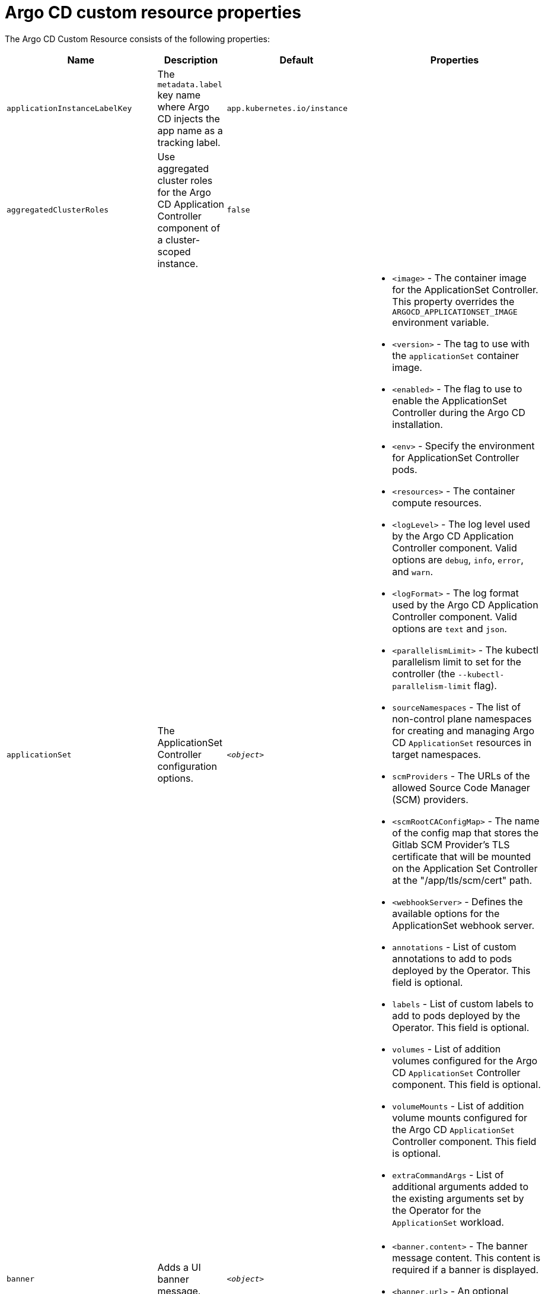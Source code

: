 // Module included in the following assemblies:
//
// * argocd_instance/argo-cd-cr-component-properties.adoc

:_mod-docs-content-type: REFERENCE
[id="argo-cd-properties_{context}"]
= Argo CD custom resource properties

The Argo CD Custom Resource consists of the following properties:

[options="header"]
|===
|Name |Description |Default |Properties

|`applicationInstanceLabelKey` |The `metadata.label` key name where Argo CD injects the app name as a tracking label.|`app.kubernetes.io/instance` |

|`aggregatedClusterRoles` |Use aggregated cluster roles for the Argo CD Application Controller component of a cluster-scoped instance.|`false` |

|`applicationSet` |The ApplicationSet Controller configuration options. | `_<object>_`
a|* `<image>` - The container image for the ApplicationSet Controller. This property overrides the `ARGOCD_APPLICATIONSET_IMAGE` environment variable.
  * `<version>` - The tag to use with the `applicationSet` container image.
  * `<enabled>` - The flag to use to enable the ApplicationSet Controller during the Argo CD installation.
  * `<env>` - Specify the environment for ApplicationSet Controller pods.
  * `<resources>` - The container compute resources.
  * `<logLevel>` - The log level used by the Argo CD Application Controller component. Valid options are `debug`, `info`, `error`, and `warn`.
  * `<logFormat>` - The log format used by the Argo CD Application Controller component. Valid options are `text` and `json`.
  * `<parallelismLimit>` - The kubectl parallelism limit to set for the controller (the `--kubectl-parallelism-limit` flag).
  * `sourceNamespaces` - The list of non-control plane namespaces for creating and managing Argo CD `ApplicationSet` resources in target namespaces.
  * `scmProviders` - The URLs of the allowed Source Code Manager (SCM) providers.
  * `<scmRootCAConfigMap>` - The name of the config map that stores the Gitlab SCM Provider's TLS certificate that will be mounted on the Application Set Controller at the "/app/tls/scm/cert" path.
  * `<webhookServer>` - Defines the available options for the ApplicationSet webhook server.
  * `annotations` - List of custom annotations to add to pods deployed by the Operator. This field is optional.
  * `labels` - List of custom labels to add to pods deployed by the Operator. This field is optional.
  * `volumes` - List of addition volumes configured for the Argo CD `ApplicationSet` Controller component. This field is optional.
  * `volumeMounts` - List of addition volume mounts configured for the Argo CD `ApplicationSet` Controller component. This field is optional.
  * `extraCommandArgs` - List of additional arguments added to the existing arguments set by the Operator for the `ApplicationSet` workload.

|`banner` |Adds a UI banner message.|`__<object>__`
a|* `<banner.content>` - The banner message content. This content is required if a banner is displayed.
  * `<banner.url>` - An optional banner message link URL.

|`configManagementPlugins`    |Adds a configuration management plugin.| `__<empty>__` |

|`controller`    |Argo CD Application Controller options.| `__<object>__`
a|* `<processors.operation>` - The number of operation processors.
  * `<processors.status>` - The number of status processors.
  * `<resources>` - The container compute resources.
  * `<logLevel>` - The log level used by the Argo CD Application Controller component. Valid options are `debug`, `info`, `error`, and `warn`.
  * `<appSync>` - AppSync is used to control the sync frequency of Argo CD applications.
  * `<sharding.enabled>` - Enable sharding on the Argo CD Application Controller component. Use this property to manage a large number of clusters and relieve memory pressure on the controller component.
  * `<sharding.replicas>` - The number of replicas that are used to support sharding of the Argo CD Application Controller.
  * `<sharding.dynamicScalingEnabled>` - Enables the dynamic scaling of the Argo CD Application Controller component. Use this property if you want the Operator to scale the number of replicas based on the number of clusters the controller component is managing. If you set this property to `true`, it overrides the configuration of the `sharding.enabled` and `sharding.replicas` properties.
  * `<sharding.minShards>` - The minimum number of Argo CD Application Controller replicas.
  * `<sharding.maxShards>` - The maximum number of Argo CD Application Controller replicas.
  * `<sharding.clustersPerShard>` - The number of clusters that need to be managed by each shard. When the replica count reaches the `maxShards`, the shards manage more than one cluster.
  * `<env>` - Environment to set for the application controller workloads.
  * `<sourceNamespaces>` - List of non-control plane namespaces for creating and managing Argo CD `Application` resources in target namespaces.
  * `<extraCommandArgs>` - List of arguments added to the existing arguments set by the Operator.
  * `annotations` - List of custom annotations to add to pods deployed by the Operator. This field is optional.
  * `labels` - List of custom labels to add to pods deployed by the Operator. This field is optional.
  * `volumes` - List of addition volumes configured for the Argo CD Application Controller component. This field is optional.
  * `volumeMounts` - List of addition volume mounts configured for the Argo CD Application Controller component. This field is optional.
  * `initContainers` - List of `init` containers for the ArgoCD Application Controller component. This field is optional.
  * `sidecarContainers` - List of `sidecar` containers for the ArgoCD Application Controller component. This field is optional.

|`disableAdmin`    |Disables the built-in admin user.|`false` |

|`defaultClusterScopedRoleDisabled` |Disables the creation of default cluster roles for a cluster-scoped instance.|`false` |

|`extraConfig`    |Add any supplementary Argo CD settings to the `argocd-cm` config map that cannot be configured directly within the Argo CD custom resource.|`__<empty>__` |

|`gaTrackingID`    |Use a Google Analytics tracking ID.|`__<empty>__` |

|`gaAnonymizeUsers`    |Enable hashed usernames sent to Google Analytics.|`false` |

|`ha`    |High-availability options.| `__<object>__`
a|* `<enabled>` - Toggle high-availability support globally for Argo CD.
  * `<redisProxyImage>` - The Redis HAProxy container image. This property overrides the `ARGOCD_REDIS_HA_PROXY_IMAGE` environment variable.
  * `<redisProxyVersion>` - The tag to use for the Redis HAProxy container image.

|`helpChatURL`    |URL for getting chat help (this is typically your Slack channel for support).|`https://mycorp.slack.com/argo-cd` |

|`helpChatText`    |The text that appears in a text box for getting chat help.|`Chat now!`|

|`image`    |The container image for all Argo CD components. This overrides the `ARGOCD_IMAGE` environment variable.|`argoproj/argocd` |

|`import`    |Import configuration options for Argo CD.| `__<object>__`
a|* `<name>` - The name of an `ArgoCDExport` resource from which data can be imported.
  * `<namespace>` - The namespace for the `ArgoCDExport` resource referenced by `name` field. If this field is not set, the namespace of `ArgoCDExport` resource is set to the same namespace as Argo CD by default.

|`ingress`    |Ingress configuration options.| `__<object>__` |

|`initialRepositories`    |Initial Git repositories to configure Argo CD to use upon creation of the cluster.|`__<empty>__` |

|`initialSSHKnownHosts`    |Defines the initial SSH Known Hosts data for Argo CD to use at cluster creation to connect to Git repositories through SSH.| `__<default_Argo_CD_Known_Hosts>__`
a|* `<Excludedefaulthosts>` - Indicates whether you want to add the default list of SSH Known Hosts provided by Argo CD.
  * `<keys>` - Describes a custom set of SSH Known Hosts that you want to incorporate into your Argo CD server.

|`kustomizeBuildOptions`    |The build options and parameters to use with `kustomize build`.|`__<empty>__` |

|`kustomizeVersions`    |Defines a list of `Kustomize` versions that are configured in the Argo CD repo server container image.|`__<empty>__`
a|* `<path>` - The path of the `Kustomize` version in the file system of the Argo CD repo server container image.
  * `<version>` - The `Kustomize` version in the `vX.Y.Z` format configured in the Argo CD repo server container image.

|`monitoring`    |Defines the workload status monitoring configuration for your instance.| `__<object>__`
a|* `<disableMetrics>` - Configure this field to enable or disable the collection of metrics for your instance.
  * `<enabled>` - Indicates whether the workload status monitoring is enabled for your instance.

|`notifications`    |Notifications Controller configuration options.|`__<object>__`
a|* `<enabled>` - The toggle to start the Notifications Controller.
  * `<env>` -  The environment to set for the Notifications Controller workloads.
  * `<image>` - The container image for all Argo CD components. This property overrides the `ARGOCD_IMAGE` environment variable.
  * `<version>` - The tag to use with the Notifications container image.
  * `<replicas>` - The number of replicas to be run for the Notifications Controller.
  * `<resources>` - The container compute resources.
  * `<logLevel>` - The log level used by the Argo CD Application Controller component. Valid options are `debug`, `info`, `error`, and `warn`.

|`nodePlacement` |Defines `NodeSelectors` and `Tolerations` for Argo CD workloads.|`__<empty>__`
a|* `<nodeSelector>` - 	A map of key-value pairs for node selection.
  * `<tolerations>` - Tolerations allow pods to create a schedule for nodes with matching taints.

|`oidcConfig` |The OIDC configuration as an alternative to Dex.|`__<empty>__` |

|`repositoryCredentials`    |Git repository credential templates to configure Argo CD to use at cluster creation.| `__<empty>__` |

|`prometheus` |Prometheus configuration options.|`__<object>__`
a|* `<enabled>` - Toggle Prometheus support globally for Argo CD.
  * `<host>` - The hostname to use for `Ingress` or `Route` resources.
  * `<ingress>` - Toggles ingress for Prometheus.
  * `<route>` - Route configuration options.
  * `<size>` - The replica count for the Prometheus `StatefulSet`.

|`rbac` |RBAC configuration options.|`__<object>__`
a|* `<defaultPolicy>` - The `policy.default` property in the `argocd-rbac-cm` config map. The name of the default role that Argo CD falls back to when authorizing API requests.
  * `<policy>` - The `policy.csv` property in the `argocd-rbac-cm` config map. This property includes CSV data about user-defined RBAC policies and role definitions.
  * `<policyMatcher>` - The `policy.matchMode` property in the `argocd-rbac-cm` config map. This property has two options: 'glob' for glob matcher and 'regex' for regex matcher.
  * `<scopes>` - The scopes property in the `argocd-rbac-cm` config map. Controls which OIDC scopes to examine during RBAC enforcement, in addition to sub scope.

|`redis` |Redis configuration options.|`__<object>__`
a|* `<autotls>` - Use the provider to create the Redis server's TLS certificate. Only the `openshift` value is currently available.
  * `<disableTLSVerification>` - Defines whether the Redis server should be accessed using strict TLS validation.
  * `<image>` - The container image for Redis. This overrides the `ARGOCD_REDIS_IMAGE` environment variable.
  * `<resources>` - The container compute resources.
  * `<version>` - The tag to use with the Redis container image.

|`resourceHealthChecks` |Customize resource health check behavior.|`__<empty>__` |
|`resourceIgnoreDifferences` |Customize resource ignore difference behavior.|`__<empty>__` |

|`resourceActions` |Customize resource action behavior.|`__<empty>__` |

|`resourceExclusions` |Completely ignore entire classes of resource group.|`__<empty>__` |

|`resourceInclusions` |The configuration to identify which resource group/kinds are applied.|`__<empty>__` |

|`resourceTrackingMethod` |The field used by Argo CD to monitor its managed resources.|`__<label>__` |

|`server` |Argo CD Server configuration options.|`__<object>__`
a|* `<autoscale>` - Server autoscale configuration options.
  * `<extraCommandArgs>` - List of arguments added to the existing arguments set by the Operator.
  * `<grpc>` - gRPC configuration options.
  * `<host>` - The hostname used for `Ingress` or `Route` resources.
  * `<ingress>` - Ingress configuration for the Argo CD server component.
  * `<insecure>` - Toggles the insecure flag for Argo CD server.
  * `<resources>` - The container compute resources.
  * `<replicas>` - The number of replicas for the Argo CD server. Must be greater than or equal to `0`. If `autoscale` is enabled, `replicas` is ignored.
  * `<route>` - Route configuration options.
  * `<service.Type>` - The `serviceType` used for the service resource.
  * `<logLevel>` - The log level to be used by the Argo CD server component. Valid options are  `debug`, `info`, `error`, and `warn`.
  * `<logFormat>` - The log format used by the Argo CD server component. Valid options are `text` and `json`.
  * `<env>` - Environment to set for the server workloads.
  * `<enabled>` - The flag to enable Argo CD server during the Argo CD installation.
  * `volumes` - List of addition volumes configured for the Argo CD Application Controller component. This field is optional.
  * `volumeMounts` - List of addition volume mounts configured for the Argo CD Application Controller component. This field is optional.
  * `initContainers` - List of `init` containers for the Argo CD Application Controller component. This field is optional.
  * `sidecarContainers` - List of `sidecar` containers for the Argo CD Application Controller component. This field is optional.
  * `annotations` - List of custom annotations to add to pods deployed by the Operator. This field is optional.
  * `labels` - List of custom labels to add to pods deployed by the Operator. This field is optional.
  * `enableRolloutsUI` - When the parameter is set to `true`, the parameter enables the Argo Rollouts UI extension in Argo CD. The default value is set to `false`.

|`sso` |Single Sign-on options.|`__<object>__`
a|* `<keycloak>` - Configuration options for Keycloak SSO provider.
  * `<dex>` - Configuration options for Dex SSO provider.
  * `<provider>` - The name of the provider used to configure Single Sign-on. Currently, the supported options are Dex and Keycloak.
  
|`statusBadgeEnabled` |Enable application status badge.|`true` |

|`tls` |TLS configuration options.|`__<object>__`
a|* `<ca.configMapName>` - The name of the `ConfigMap` which contains the CA certificate.
  * `<ca.secretName>` - The name of the secret which contains the CA certificate and key.
  * `<initialCerts>` - Initial set of certificates in the `argocd-tls-certs-cm` config map for connecting Git repositories through HTTPS.

|`usersAnonymousEnabled` |Enables anonymous user access.|`true` |

|`version` |The tag to use with the container image for all Argo CD components.| | Latest Argo CD version|
|===